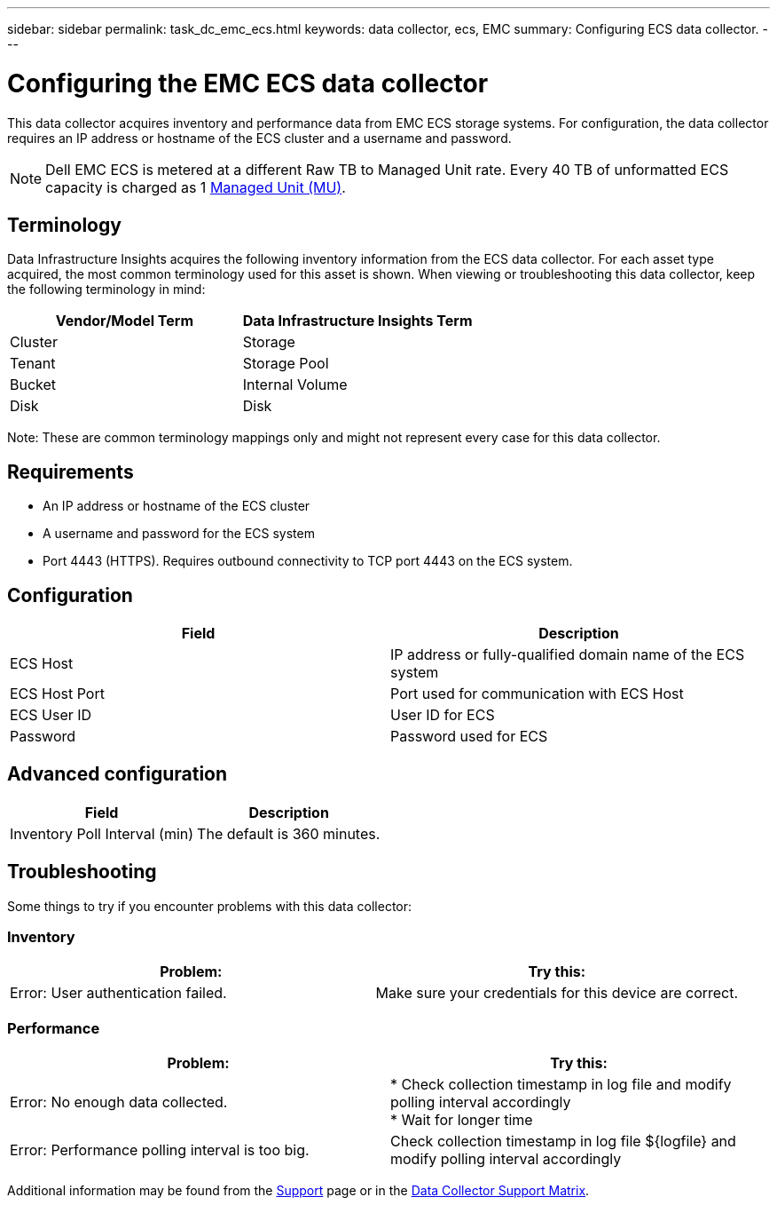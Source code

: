 ---
sidebar: sidebar
permalink: task_dc_emc_ecs.html
keywords: data collector, ecs, EMC 
summary: Configuring ECS data collector.
---

= Configuring the EMC ECS data collector
:hardbreaks:

:nofooter:
:icons: font
:linkattrs:
:imagesdir: ./media/

[.lead] 
This data collector acquires inventory and performance data from EMC ECS storage systems. For configuration, the data collector requires an IP address or hostname of the ECS cluster and a username and password.

NOTE: Dell EMC ECS is metered at a different Raw TB to Managed Unit rate. Every 40 TB of unformatted ECS capacity is charged as 1 link:concept_subscribing_to_cloud_insights.html#pricing[Managed Unit (MU)].

== Terminology

Data Infrastructure Insights acquires the following inventory information from the ECS data collector. For each asset type acquired, the most common terminology used for this asset is shown. When viewing or troubleshooting this data collector, keep the following terminology in mind:

[cols=2*, options="header", cols"50,50"]
|===
|Vendor/Model Term | Data Infrastructure Insights Term
|Cluster|Storage
|Tenant|Storage Pool
|Bucket|Internal Volume
|Disk|Disk
|===

Note: These are common terminology mappings only and might not represent every case for this data collector.

== Requirements

* An IP address or hostname of the ECS cluster
* A username and password for the ECS system
* Port 4443 (HTTPS).  Requires outbound connectivity to TCP port 4443 on the ECS system. 


== Configuration

[cols=2*, options="header", cols"50,50"]
|===
|Field|Description
|ECS Host|IP address or fully-qualified domain name of the ECS system
|ECS Host Port| Port used for communication with ECS Host
|ECS User ID|User ID for ECS
|Password|Password used for ECS
|===


== Advanced configuration

[cols=2*, options="header", cols"50,50"]
|===
|Field|Description
|Inventory Poll Interval (min)|The default is 360 minutes.
|===


== Troubleshooting


Some things to try if you encounter problems with this data collector:

=== Inventory

[cols=2*, options="header", cols"50,50"]
|===
|Problem:|Try this:
|Error: User authentication failed.
|Make sure your credentials for this device are correct.
|===

=== Performance

[cols=2*, options="header", cols"50,50"]
|===
|Problem:|Try this:

|Error: No enough data collected.
|* Check collection timestamp in log file and modify polling interval accordingly
* Wait for longer time


|Error: Performance polling interval is too big.
|Check collection timestamp in log file ${logfile} and modify polling interval accordingly


|===

Additional information may be found from the link:concept_requesting_support.html[Support] page or in the link:reference_data_collector_support_matrix.html[Data Collector Support Matrix].

